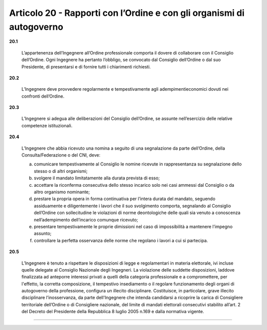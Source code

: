 Articolo 20 - Rapporti con l’Ordine e con gli organismi di autogoverno
----------------------------------------------------------------------


**20.1** 

	L’appartenenza dell’Ingegnere all’Ordine professionale comporta il dovere di collaborare con il Consiglio dell’Ordine. Ogni Ingegnere ha pertanto l’obbligo, se convocato dal Consiglio dell’Ordine o dal suo Presidente, di presentarsi e di fornire tutti i chiarimenti richiesti.

**20.2** 

	L’Ingegnere deve provvedere regolarmente e tempestivamente agli adempimentieconomici dovuti nei confronti dell’Ordine.

**20.3** 

	L’Ingegnere si adegua alle deliberazioni del Consiglio dell’Ordine, se assunte nell’esercizio delle relative competenze istituzionali.

**20.4** 

	L’Ingegnere che abbia ricevuto una nomina a seguito di una segnalazione da parte dell’Ordine, della Consulta/Federazione o del CNI, deve:
	
	a. comunicare tempestivamente al Consiglio le nomine ricevute in rappresentanza su segnalazione dello stesso o di altri organismi;
	
	b. svolgere il mandato limitatamente alla durata prevista di esso;
	
	c. accettare la riconferma consecutiva dello stesso incarico solo nei casi ammessi dal Consiglio o da altro organismo nominante;
	
	d. prestare la propria opera in forma continuativa per l’intera durata del mandato, seguendo assiduamente e diligentemente i lavori che il suo svolgimento comporta, segnalando al Consiglio dell’Ordine con sollecitudine le violazioni di norme deontologiche delle quali sia venuto a conoscenza nell’adempimento dell’incarico comunque ricevuto;

	e. presentare tempestivamente le proprie dimissioni nel caso di impossibilità a mantenere l’impegno assunto;

	f. controllare la perfetta osservanza delle norme che regolano i lavori a cui si partecipa.

**20.5** 

	L’Ingegnere è tenuto a rispettare le disposizioni di legge e regolamentari in materia elettorale, ivi incluse quelle delegate al Consiglio Nazionale degli Ingegneri. La violazione delle suddette disposizioni, laddove finalizzata ad anteporre interessi privati a quelli della categoria professionale e a compromettere, per l'effetto, la corretta composizione, il tempestivo insediamento o il regolare funzionamento degli organi di autogoverno della professione, configura un illecito disciplinare. Costituisce, in particolare, grave illecito disciplinare l’inosservanza, da parte dell'Ingegnere che intenda candidarsi a ricoprire la carica di Consigliere territoriale dell’Ordine o di Consigliere nazionale, del limite di mandati elettorali consecutivi stabilito all’art. 2 del Decreto del Presidente della Repubblica 8 luglio 2005 n.169 e dalla normativa vigente.


----

.. 